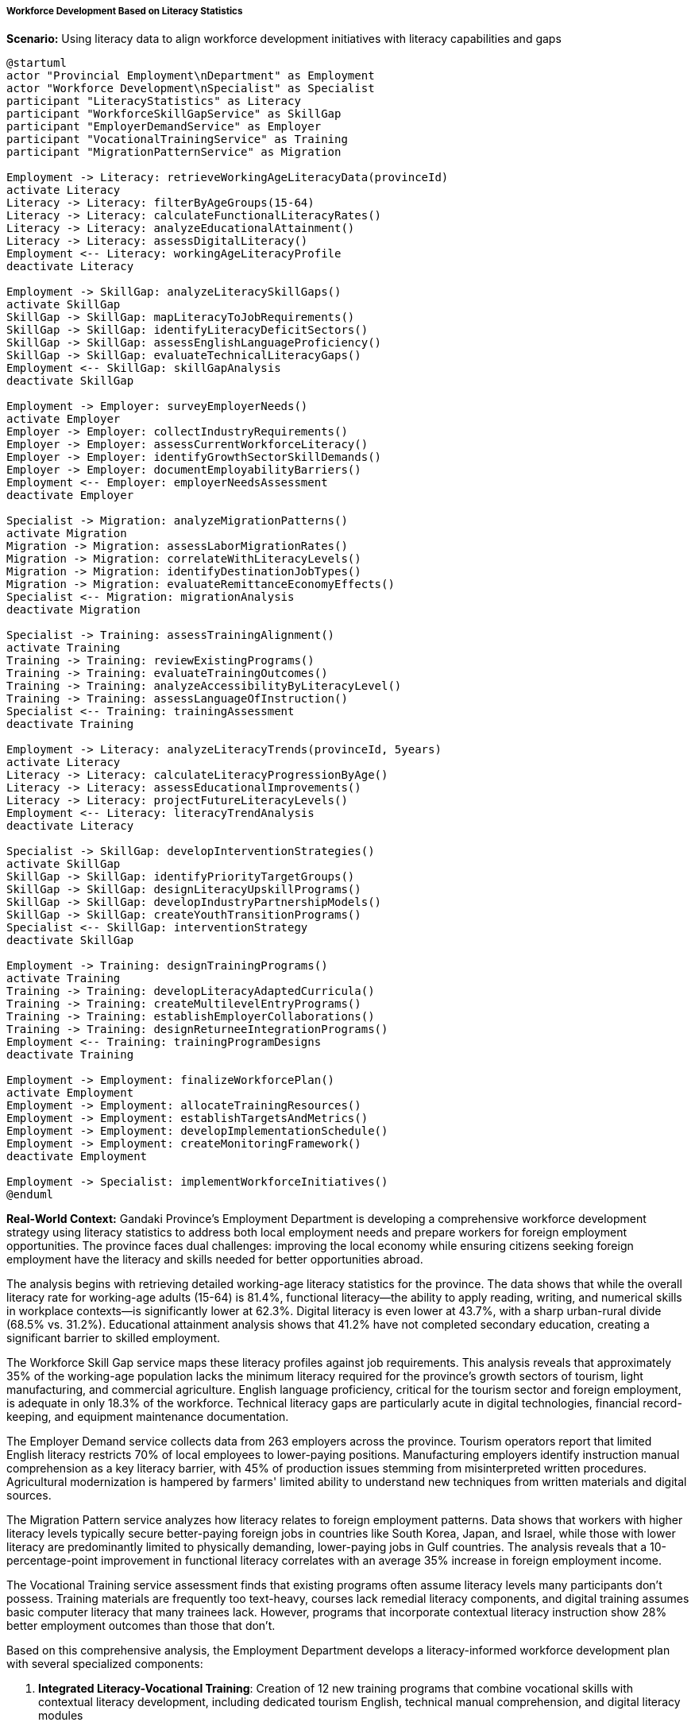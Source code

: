 ===== Workforce Development Based on Literacy Statistics

*Scenario:* Using literacy data to align workforce development initiatives with literacy capabilities and gaps

[plantuml]
----
@startuml
actor "Provincial Employment\nDepartment" as Employment
actor "Workforce Development\nSpecialist" as Specialist
participant "LiteracyStatistics" as Literacy
participant "WorkforceSkillGapService" as SkillGap
participant "EmployerDemandService" as Employer
participant "VocationalTrainingService" as Training
participant "MigrationPatternService" as Migration

Employment -> Literacy: retrieveWorkingAgeLiteracyData(provinceId)
activate Literacy
Literacy -> Literacy: filterByAgeGroups(15-64)
Literacy -> Literacy: calculateFunctionalLiteracyRates()
Literacy -> Literacy: analyzeEducationalAttainment()
Literacy -> Literacy: assessDigitalLiteracy()
Employment <-- Literacy: workingAgeLiteracyProfile
deactivate Literacy

Employment -> SkillGap: analyzeLiteracySkillGaps()
activate SkillGap
SkillGap -> SkillGap: mapLiteracyToJobRequirements()
SkillGap -> SkillGap: identifyLiteracyDeficitSectors()
SkillGap -> SkillGap: assessEnglishLanguageProficiency()
SkillGap -> SkillGap: evaluateTechnicalLiteracyGaps()
Employment <-- SkillGap: skillGapAnalysis
deactivate SkillGap

Employment -> Employer: surveyEmployerNeeds()
activate Employer
Employer -> Employer: collectIndustryRequirements()
Employer -> Employer: assessCurrentWorkforceLiteracy()
Employer -> Employer: identifyGrowthSectorSkillDemands()
Employer -> Employer: documentEmployabilityBarriers()
Employment <-- Employer: employerNeedsAssessment
deactivate Employer

Specialist -> Migration: analyzeMigrationPatterns()
activate Migration
Migration -> Migration: assessLaborMigrationRates()
Migration -> Migration: correlateWithLiteracyLevels()
Migration -> Migration: identifyDestinationJobTypes()
Migration -> Migration: evaluateRemittanceEconomyEffects()
Specialist <-- Migration: migrationAnalysis
deactivate Migration

Specialist -> Training: assessTrainingAlignment()
activate Training
Training -> Training: reviewExistingPrograms()
Training -> Training: evaluateTrainingOutcomes()
Training -> Training: analyzeAccessibilityByLiteracyLevel()
Training -> Training: assessLanguageOfInstruction()
Specialist <-- Training: trainingAssessment
deactivate Training

Employment -> Literacy: analyzeLiteracyTrends(provinceId, 5years)
activate Literacy
Literacy -> Literacy: calculateLiteracyProgressionByAge()
Literacy -> Literacy: assessEducationalImprovements()
Literacy -> Literacy: projectFutureLiteracyLevels()
Employment <-- Literacy: literacyTrendAnalysis
deactivate Literacy

Specialist -> SkillGap: developInterventionStrategies()
activate SkillGap
SkillGap -> SkillGap: identifyPriorityTargetGroups()
SkillGap -> SkillGap: designLiteracyUpskillPrograms()
SkillGap -> SkillGap: developIndustryPartnershipModels()
SkillGap -> SkillGap: createYouthTransitionPrograms()
Specialist <-- SkillGap: interventionStrategy
deactivate SkillGap

Employment -> Training: designTrainingPrograms()
activate Training
Training -> Training: developLiteracyAdaptedCurricula()
Training -> Training: createMultilevelEntryPrograms()
Training -> Training: establishEmployerCollaborations()
Training -> Training: designReturneeIntegrationPrograms()
Employment <-- Training: trainingProgramDesigns
deactivate Training

Employment -> Employment: finalizeWorkforcePlan()
activate Employment
Employment -> Employment: allocateTrainingResources()
Employment -> Employment: establishTargetsAndMetrics()
Employment -> Employment: developImplementationSchedule()
Employment -> Employment: createMonitoringFramework()
deactivate Employment

Employment -> Specialist: implementWorkforceInitiatives()
@enduml
----

*Real-World Context:*
Gandaki Province's Employment Department is developing a comprehensive workforce development strategy using literacy statistics to address both local employment needs and prepare workers for foreign employment opportunities. The province faces dual challenges: improving the local economy while ensuring citizens seeking foreign employment have the literacy and skills needed for better opportunities abroad.

The analysis begins with retrieving detailed working-age literacy statistics for the province. The data shows that while the overall literacy rate for working-age adults (15-64) is 81.4%, functional literacy—the ability to apply reading, writing, and numerical skills in workplace contexts—is significantly lower at 62.3%. Digital literacy is even lower at 43.7%, with a sharp urban-rural divide (68.5% vs. 31.2%). Educational attainment analysis shows that 41.2% have not completed secondary education, creating a significant barrier to skilled employment.

The Workforce Skill Gap service maps these literacy profiles against job requirements. This analysis reveals that approximately 35% of the working-age population lacks the minimum literacy required for the province's growth sectors of tourism, light manufacturing, and commercial agriculture. English language proficiency, critical for the tourism sector and foreign employment, is adequate in only 18.3% of the workforce. Technical literacy gaps are particularly acute in digital technologies, financial record-keeping, and equipment maintenance documentation.

The Employer Demand service collects data from 263 employers across the province. Tourism operators report that limited English literacy restricts 70% of local employees to lower-paying positions. Manufacturing employers identify instruction manual comprehension as a key literacy barrier, with 45% of production issues stemming from misinterpreted written procedures. Agricultural modernization is hampered by farmers' limited ability to understand new techniques from written materials and digital sources.

The Migration Pattern service analyzes how literacy relates to foreign employment patterns. Data shows that workers with higher literacy levels typically secure better-paying foreign jobs in countries like South Korea, Japan, and Israel, while those with lower literacy are predominantly limited to physically demanding, lower-paying jobs in Gulf countries. The analysis reveals that a 10-percentage-point improvement in functional literacy correlates with an average 35% increase in foreign employment income.

The Vocational Training service assessment finds that existing programs often assume literacy levels many participants don't possess. Training materials are frequently too text-heavy, courses lack remedial literacy components, and digital training assumes basic computer literacy that many trainees lack. However, programs that incorporate contextual literacy instruction show 28% better employment outcomes than those that don't.

Based on this comprehensive analysis, the Employment Department develops a literacy-informed workforce development plan with several specialized components:

1. **Integrated Literacy-Vocational Training**: Creation of 12 new training programs that combine vocational skills with contextual literacy development, including dedicated tourism English, technical manual comprehension, and digital literacy modules

2. **Tiered Entry Programs**: Development of multi-level entry programs that accommodate different literacy levels, with literacy support integrated at lower levels

3. **Employer Literacy Partnerships**: Establishment of workplace literacy programs in collaboration with 35 major employers, with standardized workplace documents redesigned for lower literacy access

4. **Pre-Migration Preparation**: Creation of destination-specific literacy preparation for aspiring migrant workers, including language, cultural, and functional literacy relevant to common employment sectors abroad

5. **Returnee Skill Certification**: Development of programs to document and certify skills gained through foreign employment, with literacy support for the certification process

6. **Digital Inclusion Centers**: Establishment of 18 digital access centers with graduated literacy support, from basic to advanced digital applications

7. **Agricultural Extension Redesign**: Transformation of agricultural extension materials to use more visual instruction methods, simplified text, and mobile-accessible formats

The Employment Department sets specific targets: increase functional literacy among working-age adults by 15 percentage points over five years, reduce the literacy-related income gap by 25%, double the proportion of migrant workers reaching higher-paying destinations, and increase employer satisfaction with workforce literacy by 40%.

This literacy-informed approach ensures that workforce development initiatives are aligned with the actual literacy capabilities of the population, rather than creating programs that inadvertently exclude lower-literacy workers who most need skills development opportunities.

===== Special Considerations for Nepal's Workforce Context

The workforce development process incorporates several considerations specific to Nepal's employment context:

1. **Migration Economy**: Unlike many countries, Nepal's workforce development must explicitly address preparation for foreign employment, which accounts for approximately 25% of GDP through remittances.

2. **Informal Economy**: With approximately 70% of Nepal's economy being informal, literacy interventions must address informal sector needs, including simplified accounting and regulatory compliance.

3. **Post-Conflict Generation**: The workforce includes a generation whose education was disrupted during the 1996-2006 civil conflict, requiring specialized approaches to address these historical gaps.

4. **Returnee Integration**: The growing number of workers returning from foreign employment represents a unique group with international experience but often limited formal education, requiring specialized integration approaches.

5. **Multilingual Workplace**: Many workplaces in Nepal operate across multiple languages, requiring literacy development that acknowledges linguistic diversity in workplace communication.

By incorporating these contextual factors, literacy statistics become a powerful tool for developing workforce initiatives that address Nepal's unique employment landscape, balancing local economic development with preparation for foreign employment opportunities.
